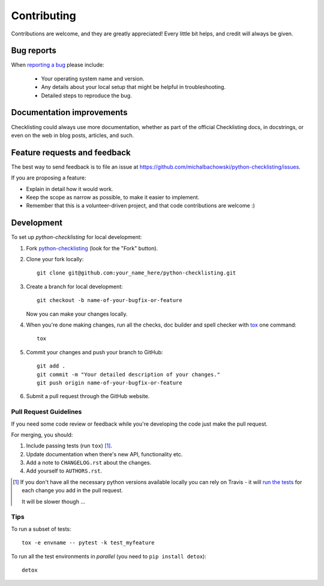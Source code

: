 ============
Contributing
============

Contributions are welcome, and they are greatly appreciated! Every
little bit helps, and credit will always be given.

Bug reports
===========

When `reporting a bug <https://github.com/michalbachowski/python-checklisting/issues>`_ please include:

    * Your operating system name and version.
    * Any details about your local setup that might be helpful in troubleshooting.
    * Detailed steps to reproduce the bug.

Documentation improvements
==========================

Checklisting could always use more documentation, whether as part of the
official Checklisting docs, in docstrings, or even on the web in blog posts,
articles, and such.

Feature requests and feedback
=============================

The best way to send feedback is to file an issue at https://github.com/michalbachowski/python-checklisting/issues.

If you are proposing a feature:

* Explain in detail how it would work.
* Keep the scope as narrow as possible, to make it easier to implement.
* Remember that this is a volunteer-driven project, and that code contributions are welcome :)

Development
===========

To set up `python-checklisting` for local development:

1. Fork `python-checklisting <https://github.com/michalbachowski/python-checklisting>`_
   (look for the "Fork" button).
2. Clone your fork locally::

    git clone git@github.com:your_name_here/python-checklisting.git

3. Create a branch for local development::

    git checkout -b name-of-your-bugfix-or-feature

   Now you can make your changes locally.

4. When you're done making changes, run all the checks, doc builder and spell checker with `tox <http://tox.readthedocs.io/en/latest/install.html>`_ one command::

    tox

5. Commit your changes and push your branch to GitHub::

    git add .
    git commit -m "Your detailed description of your changes."
    git push origin name-of-your-bugfix-or-feature

6. Submit a pull request through the GitHub website.

Pull Request Guidelines
-----------------------

If you need some code review or feedback while you're developing the code just make the pull request.

For merging, you should:

1. Include passing tests (run ``tox``) [1]_.
2. Update documentation when there's new API, functionality etc.
3. Add a note to ``CHANGELOG.rst`` about the changes.
4. Add yourself to ``AUTHORS.rst``.

.. [1] If you don't have all the necessary python versions available locally you can rely on Travis - it will
       `run the tests <https://travis-ci.org/michalbachowski/python-checklisting/pull_requests>`_ for each change you add in the pull request.

       It will be slower though ...

Tips
----

To run a subset of tests::

    tox -e envname -- pytest -k test_myfeature

To run all the test environments in *parallel* (you need to ``pip install detox``)::

    detox
